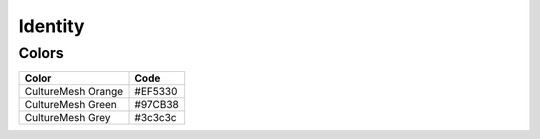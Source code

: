 ========
Identity
========


Colors
======

======================  ========
  Color                   Code
======================  ========
CultureMesh Orange      #EF5330
CultureMesh Green       #97CB38
CultureMesh Grey        #3c3c3c
======================  ========

